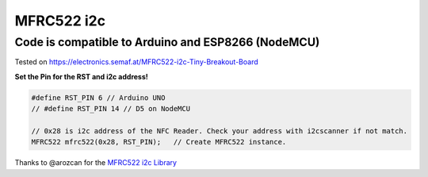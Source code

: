 MFRC522 i2c
===========

Code is compatible to Arduino and ESP8266 (NodeMCU)
~~~~~~~~~~~~~~~~~~~~~~~~~~~~~~~~~~~~~~~~~~~~~~~~~~~

Tested on https://electronics.semaf.at/MFRC522-i2c-Tiny-Breakout-Board
|MFRC522 i2c Breakout Board|

**Set the Pin for the RST and i2c address!**

.. code:: c++

   #define RST_PIN 6 // Arduino UNO
   // #define RST_PIN 14 // D5 on NodeMCU

   // 0x28 is i2c address of the NFC Reader. Check your address with i2cscanner if not match.
   MFRC522 mfrc522(0x28, RST_PIN);   // Create MFRC522 instance.

Thanks to @arozcan for the `MFRC522 i2c
Library <https://github.com/arozcan/MFRC522-I2C-Library>`__

.. |MFRC522 i2c Breakout Board| image:: https://cdn.semaf.at/media/image/product/1748/md/mfrc522-i2c-tiny-breakout-board.jpg
